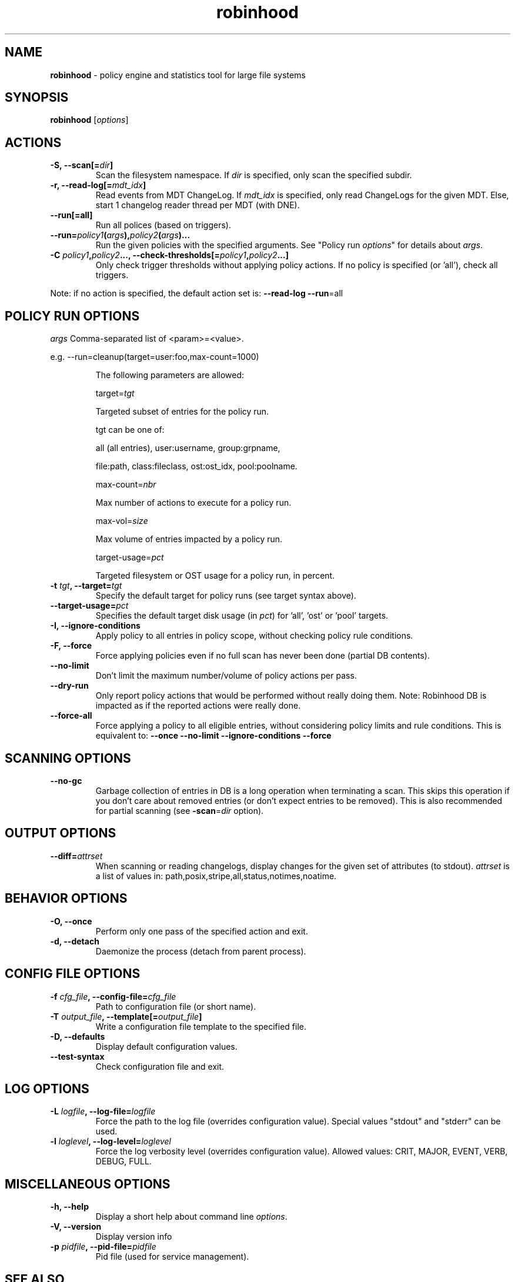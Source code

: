 .\" Text automatically generated by txt2man
.TH robinhood 1 "10 November 2015" "" "Robinhood 2.99"
.SH NAME
\fBrobinhood \fP- policy engine and statistics tool for large file systems
.SH SYNOPSIS
.nf
.fam C
  \fBrobinhood\fP [\fIoptions\fP]

.fam T
.fi
.fam T
.fi
.SH ACTIONS

.TP
.B
\fB-S\fP, \fB--scan\fP[=\fIdir\fP]
Scan the filesystem namespace. If \fIdir\fP is specified, only scan the specified subdir.
.TP
.B
\fB-r\fP, \fB--read-log\fP[=\fImdt_idx\fP]
Read events from MDT ChangeLog.
If \fImdt_idx\fP is specified, only read ChangeLogs for the given MDT.
Else, start 1 changelog reader thread per MDT (with DNE).
.TP
.B
\fB--run\fP[=all]
Run all polices (based on triggers).
.TP
.B
\fB--run\fP=\fIpolicy1\fP(\fIargs\fP),\fIpolicy2\fP(\fIargs\fP)\.\.\.
Run the given policies with the specified arguments. 
See "Policy run \fIoptions\fP" for details about \fIargs\fP.
.TP
.B
\fB-C\fP \fIpolicy1\fP,\fIpolicy2\fP\.\.\., \fB--check-thresholds\fP[=\fIpolicy1\fP,\fIpolicy2\fP\.\.\.]
Only check trigger thresholds without applying policy actions.
If no policy is specified (or 'all'), check all triggers.
.PP
Note: if no action is specified, the default action set is: \fB--read-log\fP \fB--run\fP=all
.SH POLICY RUN OPTIONS

\fIargs\fP
Comma-separated list of <param>=<value>.
.PP
.nf
.fam C
           e.g. --run=cleanup(target=user:foo,max-count=1000)

.fam T
.fi
.RS
The following parameters are allowed:
.PP
target=\fItgt\fP
.PP
.nf
.fam C
           Targeted subset of entries for the policy run.

           tgt can be one of:

.nf
.fam C
               all (all entries), user:username, group:grpname,

               file:path, class:fileclass, ost:ost_idx, pool:poolname.

.fam T
.fi
max-count=\fInbr\fP
.PP
.nf
.fam C
           Max number of actions to execute for a policy run.

.fam T
.fi
max-vol=\fIsize\fP
.PP
.nf
.fam C
           Max volume of entries impacted by a policy run.

.fam T
.fi
target-usage=\fIpct\fP
.PP
.nf
.fam C
           Targeted filesystem or OST usage for a policy run, in percent.



.fam T
.fi
.RE
.TP
.B
\fB-t\fP \fItgt\fP, \fB--target\fP=\fItgt\fP
Specify the default target for policy runs (see target syntax above).
.TP
.B
\fB--target-usage\fP=\fIpct\fP
Specifies the default target disk usage (in \fIpct\fP) for 'all', 'ost' or 'pool' targets.
.TP
.B
\fB-I\fP, \fB--ignore-conditions\fP
Apply policy to all entries in policy scope, without checking policy rule conditions.
.TP
.B
\fB-F\fP, \fB--force\fP
Force applying policies even if no full scan has never been done (partial DB contents).
.TP
.B
\fB--no-limit\fP
Don't limit the maximum number/volume of policy actions per pass.
.TP
.B
\fB--dry-run\fP
Only report policy actions that would be performed without really doing them.
Note: Robinhood DB is impacted as if the reported actions were really done.
.TP
.B
\fB--force-all\fP
Force applying a policy to all eligible entries, without considering
policy limits and rule conditions.
This is equivalent to: \fB--once\fP \fB--no-limit\fP \fB--ignore-conditions\fP \fB--force\fP
.SH SCANNING OPTIONS

.TP
.B
\fB--no-gc\fP
Garbage collection of entries in DB is a long operation when terminating
a scan. This skips this operation if you don't care about removed
entries (or don't expect entries to be removed).
This is also recommended for partial scanning (see \fB-scan\fP=\fIdir\fP option).
.SH OUTPUT OPTIONS

.TP
.B
\fB--diff\fP=\fIattrset\fP
When scanning or reading changelogs, display changes for the given set of attributes (to stdout).
\fIattrset\fP is a list of values in: path,posix,stripe,all,status,notimes,noatime.
.SH BEHAVIOR OPTIONS

.TP
.B
\fB-O\fP, \fB--once\fP
Perform only one pass of the specified action and exit.
.TP
.B
\fB-d\fP, \fB--detach\fP
Daemonize the process (detach from parent process).
.SH CONFIG FILE OPTIONS

.TP
.B
\fB-f\fP \fIcfg_file\fP, \fB--config-file\fP=\fIcfg_file\fP
Path to configuration file (or short name).
.TP
.B
\fB-T\fP \fIoutput_file\fP, \fB--template\fP[=\fIoutput_file\fP]
Write a configuration file template to the specified file.
.TP
.B
\fB-D\fP, \fB--defaults\fP
Display default configuration values.
.TP
.B
\fB--test-syntax\fP
Check configuration file and exit.
.SH LOG OPTIONS

.TP
.B
\fB-L\fP \fIlogfile\fP, \fB--log-file\fP=\fIlogfile\fP
Force the path to the log file (overrides configuration value).
Special values "stdout" and "stderr" can be used.
.TP
.B
\fB-l\fP \fIloglevel\fP, \fB--log-level\fP=\fIloglevel\fP
Force the log verbosity level (overrides configuration value).
Allowed values: CRIT, MAJOR, EVENT, VERB, DEBUG, FULL.
.SH MISCELLANEOUS OPTIONS

.TP
.B
\fB-h\fP, \fB--help\fP
Display a short help about command line \fIoptions\fP.
.TP
.B
\fB-V\fP, \fB--version\fP
Display version info
.TP
.B
\fB-p\fP \fIpidfile\fP, \fB--pid-file\fP=\fIpidfile\fP
Pid file (used for service management).
.SH SEE ALSO
\fBrbh-report\fP(1), \fBrbh-find\fP(1), \fBrbh-du\fP(1), \fBrbh-diff\fP(1)
